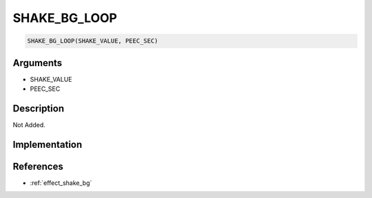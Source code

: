 SHAKE_BG_LOOP
========================

.. code-block:: text

	SHAKE_BG_LOOP(SHAKE_VALUE, PEEC_SEC)


Arguments
------------

* SHAKE_VALUE
* PEEC_SEC

Description
-------------

Not Added.

Implementation
-------------


References
-------------
* :ref:`effect_shake_bg`
